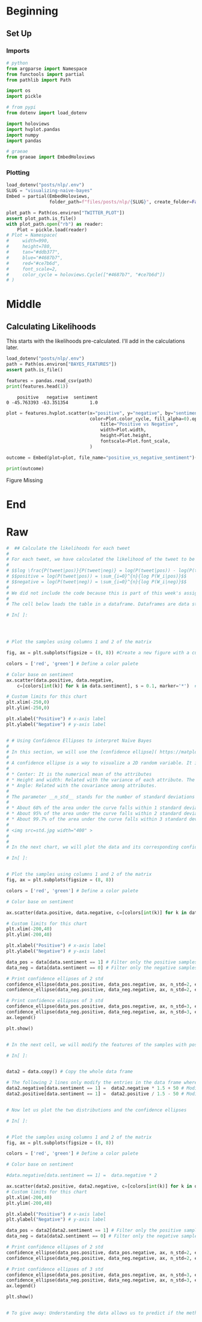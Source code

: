 #+BEGIN_COMMENT
.. title: Visualizing Naive Bayes
.. slug: visualizing-naive-bayes
.. date: 2020-08-18 06:16:19 UTC-07:00
.. tags: naive bayes,nlp,visualization
.. category: NLP
.. link: 
.. description: Visualizing likelihoods and confidence ellipses.
.. type: text
.. has_math: true

#+END_COMMENT
#+OPTIONS: ^:{}
#+TOC: headlines 2

#+PROPERTY: header-args :session ~/.local/share/jupyter/runtime/kernel-f8ee1107-2d58-48c9-a94e-6cc17522a0f5-ssh.json

#+BEGIN_SRC python :results none :exports none
%load_ext autoreload
%autoreload 2
#+END_SRC
* Beginning
** Set Up
*** Imports
#+begin_src python :results none
# python
from argparse import Namespace
from functools import partial
from pathlib import Path

import os
import pickle

# from pypi
from dotenv import load_dotenv

import holoviews
import hvplot.pandas
import numpy
import pandas

# graeae
from graeae import EmbedHoloviews
#+end_src
*** Plotting
#+begin_src python :results none
load_dotenv("posts/nlp/.env")
SLUG = "visualizing-naive-bayes"
Embed = partial(EmbedHoloviews,
                folder_path=f"files/posts/nlp/{SLUG}", create_folder=False)

plot_path = Path(os.environ["TWITTER_PLOT"])
assert plot_path.is_file()
with plot_path.open("rb") as reader:
    Plot = pickle.load(reader)
# Plot = Namespace(
#     width=990,
#     height=780,
#     tan="#ddb377",
#     blue="#4687b7",
#     red="#ce7b6d",
#     font_scale=2,
#     color_cycle = holoviews.Cycle(["#4687b7", "#ce7b6d"])
# )
#+end_src
* Middle
** Calculating Likelihoods
   This starts with the likelihoods pre-calculated. I'll add in the calculations later.

\begin{align}
log \frac{P(tweet|pos)}{P(tweet|neg)} &= log(P(tweet|pos)) - log(P(tweet|neg)) \\
positive = log(P(tweet|pos)) &= \sum_{i=0}^{n}{log P(W_i|pos)}\\
negative = log(P(tweet|neg)) &= \sum_{i=0}^{n}{log P(W_i|neg)}\\
\end{align}

#+begin_src python :results output :exports both
load_dotenv("posts/nlp/.env")
path = Path(os.environ["BAYES_FEATURES"])
assert path.is_file()

features = pandas.read_csv(path)
print(features.head(1))
#+end_src

#+RESULTS:
:     positive   negative  sentiment
: 0 -45.763393 -63.351354        1.0

#+begin_src python :results none
plot = features.hvplot.scatter(x="positive", y="negative", by="sentiment",
                               color=Plot.color_cycle, fill_alpha=0).opts(
                                   title="Positive vs Negative",
                                   width=Plot.width,
                                   height=Plot.height,
                                   fontscale=Plot.font_scale,
                               )

outcome = Embed(plot=plot, file_name="positive_vs_negative_sentiment")()
#+end_src

#+begin_src python :results output html :exports both
print(outcome)
#+end_src

#+RESULTS:
#+begin_export html
<object type="text/html" data="positive_vs_negative_sentiment.html" style="width:100%" height=800>
  <p>Figure Missing</p>
</object>
#+end_export

* End
* Raw
#+begin_src python
#  ## Calculate the likelihoods for each tweet
# 
# For each tweet, we have calculated the likelihood of the tweet to be positive and the likelihood to be negative. We have calculated in different columns the numerator and denominator of the likelihood ratio introduced previously.  
# 
# $$log \frac{P(tweet|pos)}{P(tweet|neg)} = log(P(tweet|pos)) - log(P(tweet|neg)) $$
# $$positive = log(P(tweet|pos)) = \sum_{i=0}^{n}{log P(W_i|pos)}$$
# $$negative = log(P(tweet|neg)) = \sum_{i=0}^{n}{log P(W_i|neg)}$$
# 
# We did not include the code because this is part of this week's assignment.  The __'bayes_features.csv'__ file contains the final result of this process. 
# 
# The cell below loads the table in a dataframe. Dataframes are data structures that simplify the manipulation of data, allowing filtering, slicing, joining, and summarization.

# In[ ]:




# Plot the samples using columns 1 and 2 of the matrix

fig, ax = plt.subplots(figsize = (8, 8)) #Create a new figure with a custom size

colors = ['red', 'green'] # Define a color palete

# Color base on sentiment
ax.scatter(data.positive, data.negative, 
    c=[colors[int(k)] for k in data.sentiment], s = 0.1, marker='*')  # Plot a dot for each tweet

# Custom limits for this chart
plt.xlim(-250,0)
plt.ylim(-250,0)

plt.xlabel("Positive") # x-axis label
plt.ylabel("Negative") # y-axis label


# # Using Confidence Ellipses to interpret Naïve Bayes
# 
# In this section, we will use the [confidence ellipse]( https://matplotlib.org/3.1.1/gallery/statistics/confidence_ellipse.html#sphx-glr-gallery-statistics-confidence-ellipse-py) to give us an idea of what the Naïve Bayes model see.
# 
# A confidence ellipse is a way to visualize a 2D random variable. It is a better way than plotting the points over a cartesian plane because, with big datasets, the points can overlap badly and hide the real distribution of the data. Confidence ellipses summarize the information of the dataset with only four parameters: 
# 
# * Center: It is the numerical mean of the attributes
# * Height and width: Related with the variance of each attribute. The user must specify the desired amount of standard deviations used to plot the ellipse. 
# * Angle: Related with the covariance among attributes.
# 
# The parameter __n_std__ stands for the number of standard deviations bounded by the ellipse. Remember that for normal random distributions:
# 
# * About 68% of the area under the curve falls within 1 standard deviation around the mean.
# * About 95% of the area under the curve falls within 2 standard deviations around the mean.
# * About 99.7% of the area under the curve falls within 3 standard deviations around the mean.
# 
# <img src=std.jpg width="400" >
# 
# 
# In the next chart, we will plot the data and its corresponding confidence ellipses using 2 std and 3 std. 

# In[ ]:


# Plot the samples using columns 1 and 2 of the matrix
fig, ax = plt.subplots(figsize = (8, 8))

colors = ['red', 'green'] # Define a color palete

# Color base on sentiment

ax.scatter(data.positive, data.negative, c=[colors[int(k)] for k in data.sentiment], s = 0.1, marker='*')  # Plot a dot for tweet

# Custom limits for this chart
plt.xlim(-200,40)  
plt.ylim(-200,40)

plt.xlabel("Positive") # x-axis label
plt.ylabel("Negative") # y-axis label

data_pos = data[data.sentiment == 1] # Filter only the positive samples
data_neg = data[data.sentiment == 0] # Filter only the negative samples

# Print confidence ellipses of 2 std
confidence_ellipse(data_pos.positive, data_pos.negative, ax, n_std=2, edgecolor='black', label=r'$2\sigma$' )
confidence_ellipse(data_neg.positive, data_neg.negative, ax, n_std=2, edgecolor='orange')

# Print confidence ellipses of 3 std
confidence_ellipse(data_pos.positive, data_pos.negative, ax, n_std=3, edgecolor='black', linestyle=':', label=r'$3\sigma$')
confidence_ellipse(data_neg.positive, data_neg.negative, ax, n_std=3, edgecolor='orange', linestyle=':')
ax.legend()

plt.show()


# In the next cell, we will modify the features of the samples with positive sentiment (1), in a way that the two distributions overlap. In this case, the Naïve Bayes method will produce a lower accuracy than with the original data.

# In[ ]:


data2 = data.copy() # Copy the whole data frame

# The following 2 lines only modify the entries in the data frame where sentiment == 1
data2.negative[data.sentiment == 1] =  data2.negative * 1.5 + 50 # Modify the negative attribute
data2.positive[data.sentiment == 1] =  data2.positive / 1.5 - 50 # Modify the positive attribute 


# Now let us plot the two distributions and the confidence ellipses

# In[ ]:


# Plot the samples using columns 1 and 2 of the matrix
fig, ax = plt.subplots(figsize = (8, 8))

colors = ['red', 'green'] # Define a color palete

# Color base on sentiment

#data.negative[data.sentiment == 1] =  data.negative * 2

ax.scatter(data2.positive, data2.negative, c=[colors[int(k)] for k in data2.sentiment], s = 0.1, marker='*')  # Plot a dot for tweet
# Custom limits for this chart
plt.xlim(-200,40)  
plt.ylim(-200,40)

plt.xlabel("Positive") # x-axis label
plt.ylabel("Negative") # y-axis label

data_pos = data2[data2.sentiment == 1] # Filter only the positive samples
data_neg = data[data2.sentiment == 0] # Filter only the negative samples

# Print confidence ellipses of 2 std
confidence_ellipse(data_pos.positive, data_pos.negative, ax, n_std=2, edgecolor='black', label=r'$2\sigma$' )
confidence_ellipse(data_neg.positive, data_neg.negative, ax, n_std=2, edgecolor='orange')

# Print confidence ellipses of 3 std
confidence_ellipse(data_pos.positive, data_pos.negative, ax, n_std=3, edgecolor='black', linestyle=':', label=r'$3\sigma$')
confidence_ellipse(data_neg.positive, data_neg.negative, ax, n_std=3, edgecolor='orange', linestyle=':')
ax.legend()

plt.show()


# To give away: Understanding the data allows us to predict if the method will perform well or not. Alternatively, it will allow us to understand why it worked well or bad.

#+end_src
